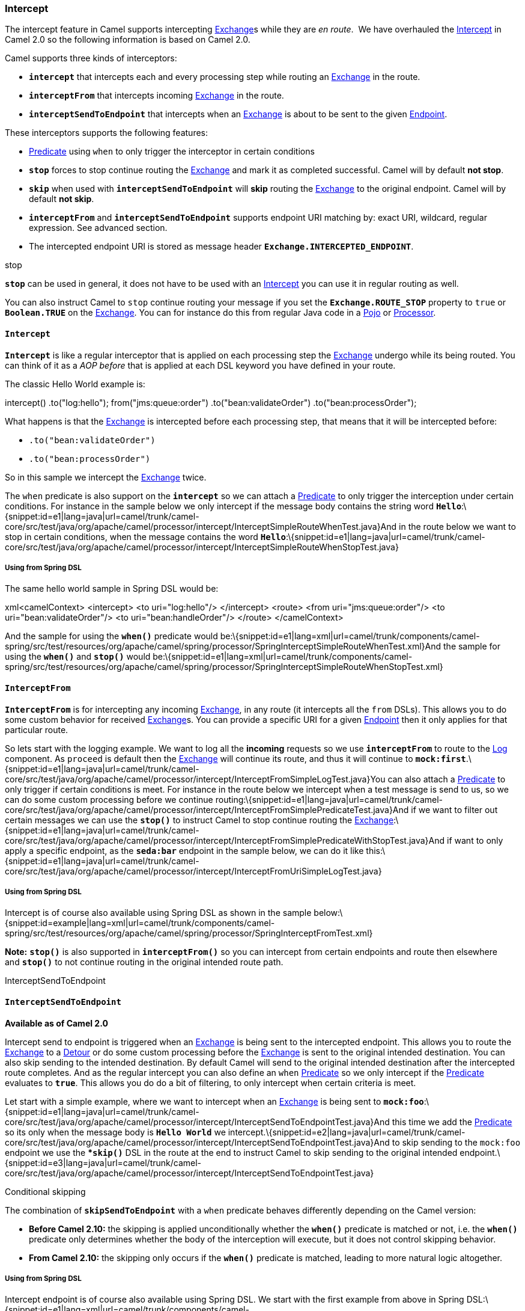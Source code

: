 [[ConfluenceContent]]
[[Intercept-Intercept]]
Intercept
~~~~~~~~~

The intercept feature in Camel supports intercepting
link:exchange.html[Exchange]s while they are _en route_.  We have
overhauled the link:intercept.html[Intercept] in Camel 2.0 so the
following information is based on Camel 2.0.

Camel supports three kinds of interceptors:

* *`intercept`* that intercepts each and every processing step while
routing an link:exchange.html[Exchange] in the route.
* *`interceptFrom`* that intercepts incoming
link:exchange.html[Exchange] in the route.
* *`interceptSendToEndpoint`* that intercepts when an
link:exchange.html[Exchange] is about to be sent to the given
link:endpoint.html[Endpoint].

These interceptors supports the following features:

* link:predicate.html[Predicate] using `when` to only trigger the
interceptor in certain conditions
* *`stop`* forces to stop continue routing the
link:exchange.html[Exchange] and mark it as completed successful. Camel
will by default *not stop*.
* *`skip`* when used with *`interceptSendToEndpoint`* will *skip*
routing the link:exchange.html[Exchange] to the original endpoint. Camel
will by default *not skip*.
* *`interceptFrom`* and *`interceptSendToEndpoint`* supports endpoint
URI matching by: exact URI, wildcard, regular expression. See advanced
section.
* The intercepted endpoint URI is stored as message header
*`Exchange.INTERCEPTED_ENDPOINT`*.

stop

*`stop`* can be used in general, it does not have to be used with an
link:intercept.html[Intercept] you can use it in regular routing as
well.

You can also instruct Camel to `stop` continue routing your message if
you set the *`Exchange.ROUTE_STOP`* property to `true` or
*`Boolean.TRUE`* on the link:exchange.html[Exchange]. You can for
instance do this from regular Java code in a link:pojo.html[Pojo] or
link:processor.html[Processor].

[[Intercept-Intercept.1]]
`Intercept`
^^^^^^^^^^^

*`Intercept`* is like a regular interceptor that is applied on each
processing step the link:exchange.html[Exchange] undergo while its being
routed. You can think of it as a _AOP before_ that is applied at each
DSL keyword you have defined in your route.

The classic Hello World example is:

intercept() .to("log:hello"); from("jms:queue:order")
.to("bean:validateOrder") .to("bean:processOrder");

What happens is that the link:exchange.html[Exchange] is intercepted
before each processing step, that means that it will be intercepted
before:

* `.to("bean:validateOrder")`
* `.to("bean:processOrder")`

So in this sample we intercept the link:exchange.html[Exchange] twice.

The `when` predicate is also support on the *`intercept`* so we can
attach a link:predicate.html[Predicate] to only trigger the interception
under certain conditions. For instance in the sample below we only
intercept if the message body contains the string word
*`Hello`*:\{snippet:id=e1|lang=java|url=camel/trunk/camel-core/src/test/java/org/apache/camel/processor/intercept/InterceptSimpleRouteWhenTest.java}And
in the route below we want to stop in certain conditions, when the
message contains the word
**`Hello`**:\{snippet:id=e1|lang=java|url=camel/trunk/camel-core/src/test/java/org/apache/camel/processor/intercept/InterceptSimpleRouteWhenStopTest.java}

[[Intercept-UsingfromSpringDSL]]
Using from Spring DSL
+++++++++++++++++++++

The same hello world sample in Spring DSL would be:

xml<camelContext> <intercept> <to uri="log:hello"/> </intercept> <route>
<from uri="jms:queue:order"/> <to uri="bean:validateOrder"/> <to
uri="bean:handleOrder"/> </route> </camelContext>

And the sample for using the *`when()`* predicate would
be:\{snippet:id=e1|lang=xml|url=camel/trunk/components/camel-spring/src/test/resources/org/apache/camel/spring/processor/SpringInterceptSimpleRouteWhenTest.xml}And
the sample for using the *`when()`* and *`stop()`* would
be:\{snippet:id=e1|lang=xml|url=camel/trunk/components/camel-spring/src/test/resources/org/apache/camel/spring/processor/SpringInterceptSimpleRouteWhenStopTest.xml}

[[Intercept-InterceptFrom]]
`InterceptFrom`
^^^^^^^^^^^^^^^

*`InterceptFrom`* is for intercepting any incoming
link:exchange.html[Exchange], in any route (it intercepts all the `from`
DSLs). This allows you to do some custom behavior for received
link:exchange.html[Exchange]s. You can provide a specific URI for a
given link:endpoint.html[Endpoint] then it only applies for that
particular route.

So lets start with the logging example. We want to log all the
*incoming* requests so we use *`interceptFrom`* to route to the
link:log.html[Log] component. As `proceed` is default then the
link:exchange.html[Exchange] will continue its route, and thus it will
continue to
*`mock:first`*.\{snippet:id=e1|lang=java|url=camel/trunk/camel-core/src/test/java/org/apache/camel/processor/intercept/InterceptFromSimpleLogTest.java}You
can also attach a link:predicate.html[Predicate] to only trigger if
certain conditions is meet. For instance in the route below we intercept
when a test message is send to us, so we can do some custom processing
before we continue
routing:\{snippet:id=e1|lang=java|url=camel/trunk/camel-core/src/test/java/org/apache/camel/processor/intercept/InterceptFromSimplePredicateTest.java}And
if we want to filter out certain messages we can use the *`stop()`* to
instruct Camel to stop continue routing the
link:exchange.html[Exchange]:\{snippet:id=e1|lang=java|url=camel/trunk/camel-core/src/test/java/org/apache/camel/processor/intercept/InterceptFromSimplePredicateWithStopTest.java}And
if want to only apply a specific endpoint, as the *`seda:bar`* endpoint
in the sample below, we can do it like
this:\{snippet:id=e1|lang=java|url=camel/trunk/camel-core/src/test/java/org/apache/camel/processor/intercept/InterceptFromUriSimpleLogTest.java}

[[Intercept-UsingfromSpringDSL.1]]
Using from Spring DSL
+++++++++++++++++++++

Intercept is of course also available using Spring DSL as shown in the
sample
below:\{snippet:id=example|lang=xml|url=camel/trunk/components/camel-spring/src/test/resources/org/apache/camel/spring/processor/SpringInterceptFromTest.xml}

*Note:* *`stop()`* is also supported in *`interceptFrom()`* so you can
intercept from certain endpoints and route then elsewhere and *`stop()`*
to not continue routing in the original intended route path.

InterceptSendToEndpoint

[[Intercept-InterceptSendToEndpoint]]
`InterceptSendToEndpoint`
^^^^^^^^^^^^^^^^^^^^^^^^^

*Available as of Camel 2.0*

Intercept send to endpoint is triggered when an
link:exchange.html[Exchange] is being sent to the intercepted endpoint.
This allows you to route the link:exchange.html[Exchange] to a
link:detour.html[Detour] or do some custom processing before the
link:exchange.html[Exchange] is sent to the original intended
destination. You can also skip sending to the intended destination. By
default Camel will send to the original intended destination after the
intercepted route completes. And as the regular intercept you can also
define an `when` link:predicate.html[Predicate] so we only intercept if
the link:predicate.html[Predicate] evaluates to *`true`*. This allows
you do do a bit of filtering, to only intercept when certain criteria is
meet.

Let start with a simple example, where we want to intercept when an
link:exchange.html[Exchange] is being sent to
*`mock:foo`*:\{snippet:id=e1|lang=java|url=camel/trunk/camel-core/src/test/java/org/apache/camel/processor/intercept/InterceptSendToEndpointTest.java}And
this time we add the link:predicate.html[Predicate] so its only when the
message body is *`Hello World`* we
intercept.\{snippet:id=e2|lang=java|url=camel/trunk/camel-core/src/test/java/org/apache/camel/processor/intercept/InterceptSendToEndpointTest.java}And
to skip sending to the `mock:foo` endpoint we use the **`skip()`* DSL in
the route at the end to instruct Camel to skip sending to the original
intended
endpoint.\{snippet:id=e3|lang=java|url=camel/trunk/camel-core/src/test/java/org/apache/camel/processor/intercept/InterceptSendToEndpointTest.java}

Conditional skipping

The combination of *`skipSendToEndpoint`* with a `when` predicate
behaves differently depending on the Camel version:

* *Before Camel 2.10:* the skipping is applied unconditionally whether
the *`when()`* predicate is matched or not, i.e. the *`when()`*
predicate only determines whether the body of the interception will
execute, but it does not control skipping behavior.
* *From Camel 2.10:* the skipping only occurs if the *`when()`*
predicate is matched, leading to more natural logic altogether.

[[Intercept-UsingfromSpringDSL.2]]
Using from Spring DSL
+++++++++++++++++++++

Intercept endpoint is of course also available using Spring DSL. We
start with the first example from above in Spring
DSL:\{snippet:id=e1|lang=xml|url=camel/trunk/components/camel-spring/src/test/resources/org/apache/camel/spring/processor/interceptSendToEndpoint.xml}And
the second. Notice how we can leverage the link:simple.html[Simple]
language for the
link:predicate.html[Predicate]:\{snippet:id=e1|lang=xml|url=camel/trunk/components/camel-spring/src/test/resources/org/apache/camel/spring/processor/interceptSendToEndpointWhen.xml}And
the third with the *`skip`*; notice skip is set with the
*`skipSendToOriginalEndpoint`* attribute on
the *`interceptSendToEndpoint`*
tag:\{snippet:id=e1|lang=xml|url=camel/trunk/components/camel-spring/src/test/resources/org/apache/camel/spring/processor/interceptSendToEndpointSkip.xml}

[[Intercept-AdvancedusageofIntercept]]
Advanced usage of `Intercept`
^^^^^^^^^^^^^^^^^^^^^^^^^^^^^

The *`interceptFrom`* and *`interceptSendToEndpoint`* supports endpoint
URI matching by the following rules in the given order:

* match by exact URI name. This is the sample we have seen above.
* match by wildcard
* match by regular expression.

The real endpoint that was intercepted is stored as URI in the message
IN header with the key *`Exchange.INTERCEPTED_ENDPOINT`*. This allows
you to get hold of this information, when you for instance match by
wildcard. Then you know the real endpoint that was intercepted and can
react accordingly.

[[Intercept-MatchbyWildcard]]
Match by Wildcard
+++++++++++++++++

Match by wildcard allows you to match a range of endpoint or all of a
given type. For instance use *`uri="file:*"`* will match all
link:file2.html[File] based endpoints:

javaintercept("jms:*") .to("log:fromjms");

Wildcards is match that the text before the *`*`* is matched against the
given endpoint and if it also starts with the same characters its a
match. For instance you can do:

javaintercept("file://order/inbox/*") .to("log:newfileorders");

To intercept any files received from the *`order/inbox`* folder.

[[Intercept-MatchbyRegularExpression]]
Match by Regular Expression
+++++++++++++++++++++++++++

Match by regular expression is just like match by wildcard but using
regex instead. So if we want to intercept incoming messages from gold
and silver JMS queues we can do:

javaintercept("jms:queue:(gold|silver)") .to("seda:handleFast"); About
dynamic and static behavior of interceptFrom and interceptSendToEndpoint

The *`interceptSendToEndpoint`* is dynamic hence it will also trigger if
a dynamic URI is constructed that Camel was not aware of at startup
time. +
The *`interceptFrom`* is not dynamic as it only intercepts input to
routes registered as routes in *`CamelContext`*. So if you dynamic
construct a `Consumer` using the Camel API and consumes an
link:endpoint.html[Endpoint] then the *`interceptFrom`* is not
triggered.

[[Intercept-SeeAlso]]
See Also
^^^^^^^^

* link:architecture.html[Architecture]
* link:aop.html[AOP]
